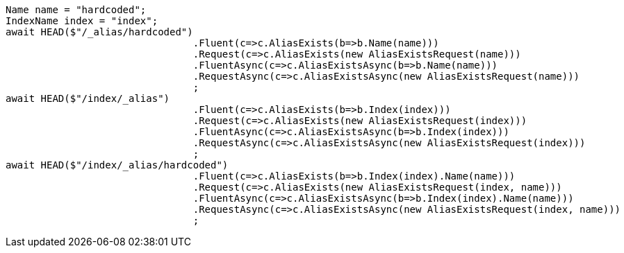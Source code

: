 [source, csharp]
----
Name name = "hardcoded";
IndexName index = "index";
await HEAD($"/_alias/hardcoded")
				.Fluent(c=>c.AliasExists(b=>b.Name(name)))
				.Request(c=>c.AliasExists(new AliasExistsRequest(name)))
				.FluentAsync(c=>c.AliasExistsAsync(b=>b.Name(name)))
				.RequestAsync(c=>c.AliasExistsAsync(new AliasExistsRequest(name)))
				;
await HEAD($"/index/_alias")
				.Fluent(c=>c.AliasExists(b=>b.Index(index)))
				.Request(c=>c.AliasExists(new AliasExistsRequest(index)))
				.FluentAsync(c=>c.AliasExistsAsync(b=>b.Index(index)))
				.RequestAsync(c=>c.AliasExistsAsync(new AliasExistsRequest(index)))
				;
await HEAD($"/index/_alias/hardcoded")
				.Fluent(c=>c.AliasExists(b=>b.Index(index).Name(name)))
				.Request(c=>c.AliasExists(new AliasExistsRequest(index, name)))
				.FluentAsync(c=>c.AliasExistsAsync(b=>b.Index(index).Name(name)))
				.RequestAsync(c=>c.AliasExistsAsync(new AliasExistsRequest(index, name)))
				;
----
